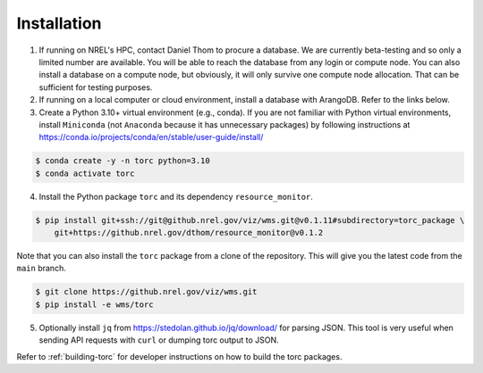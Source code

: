 .. _installation:

############
Installation
############

1. If running on NREL's HPC, contact Daniel Thom to procure a database. We are currently
   beta-testing and so only a limited number are available. You will be able to reach the database
   from any login or compute node. You can also install a database on a compute node, but obviously,
   it will only survive one compute node allocation. That can be sufficient for testing purposes.

2. If running on a local computer or cloud environment, install a database with ArangoDB. Refer to
   the links below.

3. Create a Python 3.10+ virtual environment (e.g., conda). If you are not familiar with Python
   virtual environments, install ``Miniconda`` (not ``Anaconda`` because it has unnecessary
   packages) by following instructions at
   https://conda.io/projects/conda/en/stable/user-guide/install/

.. code-block:: console

   $ conda create -y -n torc python=3.10
   $ conda activate torc

4. Install the Python package ``torc`` and its dependency ``resource_monitor``.

.. code-block:: console

    $ pip install git+ssh://git@github.nrel.gov/viz/wms.git@v0.1.11#subdirectory=torc_package \
        git+https://github.nrel.gov/dthom/resource_monitor@v0.1.2

Note that you can also install the ``torc`` package from a clone of the repository. This will give
you the latest code from the ``main`` branch.

.. code-block:: console

   $ git clone https://github.nrel.gov/viz/wms.git
   $ pip install -e wms/torc

5. Optionally install ``jq`` from https://stedolan.github.io/jq/download/ for parsing JSON.
   This tool is very useful when sending API requests with ``curl`` or dumping torc output to
   JSON.

Refer to :ref:`building-torc` for developer instructions on how to build the torc packages.
